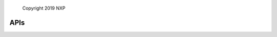 ..

    Copyright 2019 NXP


=================================================
 APIs
=================================================

.. doxygengroup:: sems_lite_agent
    :no-link:
    :members:
    :protected-members:
    :private-members:
    :undoc-members:

